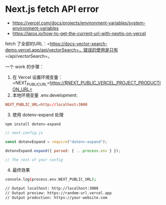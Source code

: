 * Next.js fetch API error
:PROPERTIES:
:CUSTOM_ID: next.js-fetch-api-error
:END:
- https://vercel.com/docs/projects/environment-variables/system-environment-variables
- https://laros.io/how-to-get-the-current-url-with-nextjs-on-vercel

fetch 了全部的URL：=https://docs-vector-search-demo.vercel.app/api/vectorSearch=，错误的使用是只有 =/api/vectorSearch=。

一个 work 的步骤：

1. 在 Vercel 设置环境变量：=NEXT_PUBLIC_URL=https://$NEXT_PUBLIC_VERCEL_PROJECT_PRODUCTION_URL=
2. 本地环境变量 .env.development:

#+begin_src conf
NEXT_PUBLIC_URL=http://localhost:3000
#+end_src

3. [@3] 使用 dotenv-expand 处理

#+begin_src sh
npm install dotenv-expand
#+end_src

#+begin_src js
// next.config.js

const dotenvExpand = require("dotenv-expand");

dotenvExpand.expand({ parsed: { ...process.env } });

// The rest of your config
#+end_src

4. [@4] 最终效果

#+begin_src sh
console.log(process.env.NEXT_PUBLIC_URL);

// Output localhost: http://localhost:3000
// Output preview: https://random-url.vercel.app
// Output production: https://your-website.com
#+end_src
